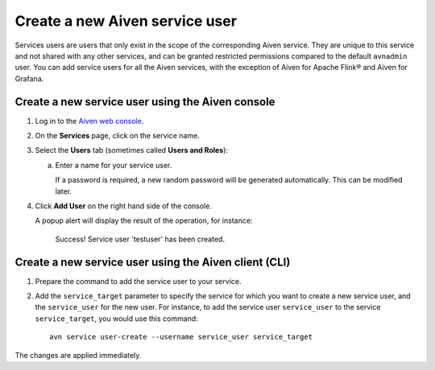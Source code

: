 ﻿Create a new Aiven service user
================================

Services users are users that only exist in the scope of the corresponding Aiven service. They are unique to this service and not shared with any other services, and can be granted restricted permissions compared to the default ``avnadmin`` user. You can add service users for all the Aiven services, with the exception of Aiven for Apache Flink® and Aiven for Grafana.

Create a new service user using the Aiven console
-------------------------------------------------

1. Log in to the `Aiven web console <https://console.aiven.io/>`_.

2. On the **Services** page, click on the service name.

3. Select the **Users** tab (sometimes called **Users and Roles**):

   a. Enter a name for your service user.

      If a password is required, a new random password will be generated automatically. This can be modified later.

4. Click **Add User** on the right hand side of the console.

   A popup alert will display the result of the operation, for instance:

    Success!
    Service user 'testuser' has been created.


Create a new service user using the Aiven client (CLI)
------------------------------------------------------

1. Prepare the command to add the service user to your service.


2. Add the ``service_target`` parameter to specify the service for which you want to create a new service user, and the ``service_user`` for the new user. For instance, to add the service user ``service_user`` to the service ``service_target``, you would use this command::

    avn service user-create --username service_user service_target

The changes are applied immediately.
